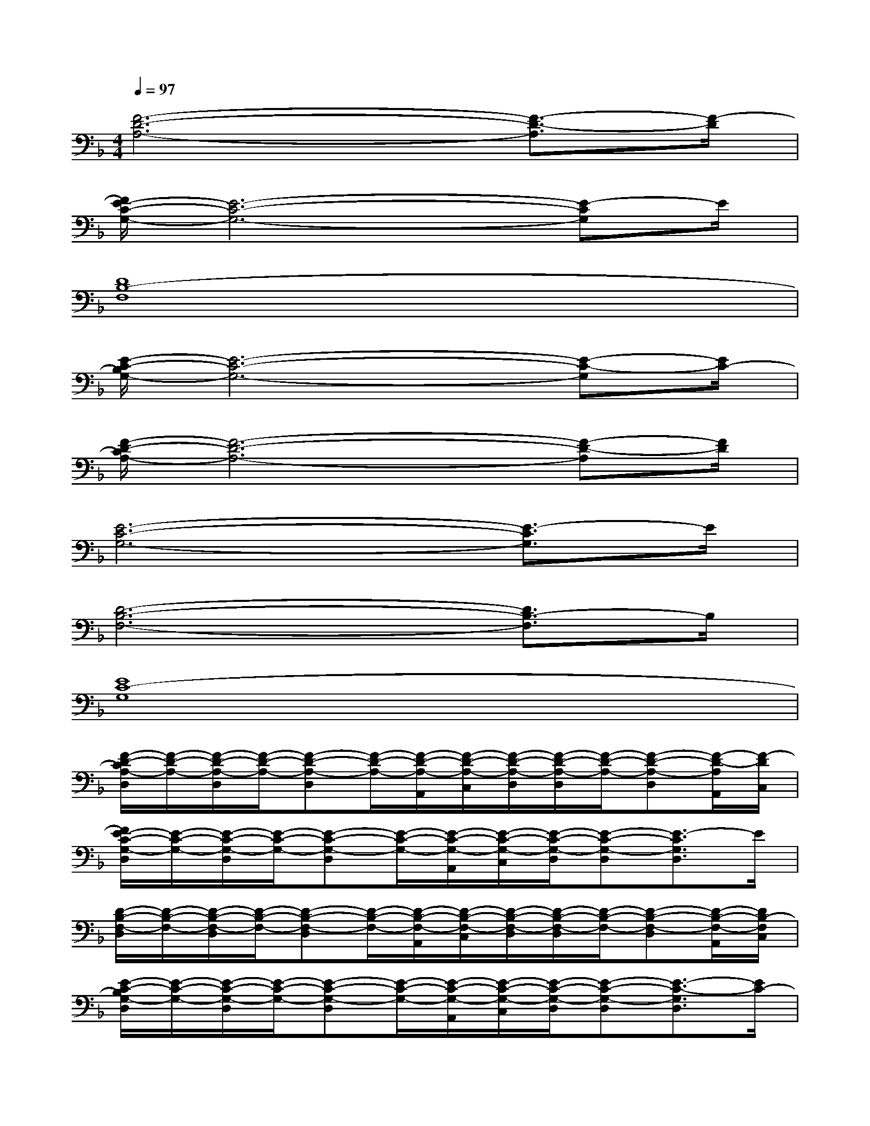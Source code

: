 X:1
T:
M:4/4
L:1/8
Q:1/4=97
K:F%1flats
V:1
[F6-D6-A,6-][F3/2-D3/2-A,3/2][F/2-D/2]|
[F/2E/2-C/2-G,/2-][E6-C6-G,6-][E-CG,]E/2|
[D8B,8-F,8]|
[E/2-C/2-B,/2G,/2-][E6-C6-G,6-][E-C-G,][E/2C/2-]|
[F/2-D/2-C/2A,/2-][F6-D6-A,6-][F-D-A,][F/2D/2]|
[E6-C6-G,6-][E3/2-C3/2G,3/2]E/2|
[D6-B,6-F,6-][D3/2B,3/2-F,3/2]B,/2|
[E8C8-G,8]|
[F/2-D/2-C/2A,/2-D,/2][F/2-D/2-A,/2-][F/2-D/2-A,/2-D,/2][F/2-D/2-A,/2-][F-D-A,-D,][F/2-D/2-A,/2-][F/2-D/2-A,/2-A,,/2][F/2-D/2-A,/2-C,/2][F/2-D/2-A,/2-D,/2][F/2-D/2-A,/2-D,/2][F/2-D/2-A,/2-][F-D-A,-D,][F/2-D/2-A,/2A,,/2][F/2-D/2C,/2]|
[F/2E/2-C/2-G,/2-D,/2][E/2-C/2-G,/2-][E/2-C/2-G,/2-D,/2][E/2-C/2-G,/2-][E-C-G,-D,][E/2-C/2-G,/2-][E/2-C/2-G,/2-A,,/2][E/2-C/2-G,/2-C,/2][E/2-C/2-G,/2-D,/2][E-C-G,-D,][E3/2-C3/2G,3/2D,3/2]E/2|
[D/2-B,/2-F,/2-D,/2][D/2-B,/2-F,/2-][D/2-B,/2-F,/2-D,/2][D/2-B,/2-F,/2-][D-B,-F,-D,][D/2-B,/2-F,/2-][D/2-B,/2-F,/2-A,,/2][D/2-B,/2-F,/2-C,/2][D/2-B,/2-F,/2-D,/2][D/2-B,/2-F,/2-D,/2][D/2-B,/2-F,/2-][D-B,-F,-D,][D/2-B,/2-F,/2-A,,/2][D/2B,/2-F,/2C,/2]|
[E/2-C/2-B,/2G,/2-D,/2][E/2-C/2-G,/2-][E/2-C/2-G,/2-D,/2][E/2-C/2-G,/2-][E-C-G,-D,][E/2-C/2-G,/2-][E/2-C/2-G,/2-A,,/2][E/2-C/2-G,/2-C,/2][E/2-C/2-G,/2-D,/2][E-C-G,-D,][E3/2-C3/2-G,3/2D,3/2][E/2C/2-]|
[F/2-D/2-C/2A,/2-D,/2][F/2-D/2-A,/2-][F/2-D/2-A,/2-D,/2][F/2-D/2-A,/2-][F-D-A,-D,][F/2-D/2-A,/2-][F/2-D/2-A,/2-A,,/2][F/2-D/2-A,/2-C,/2][F/2-D/2-A,/2-D,/2][F/2-D/2-A,/2-D,/2][F/2-D/2-A,/2-][F-D-A,-D,][F/2-D/2-A,/2A,,/2][F/2D/2C,/2]|
[E/2-C/2-G,/2-D,/2][E/2-C/2-G,/2-][E/2-C/2-G,/2-D,/2][E/2-C/2-G,/2-][E-C-G,-D,][E/2-C/2-G,/2-][E/2-C/2-G,/2-A,,/2][E/2-C/2-G,/2-C,/2][E/2-C/2-G,/2-D,/2][E-C-G,-D,][E3/2-C3/2G,3/2D,3/2]E/2|
[D/2-B,/2-F,/2-D,/2][D/2-B,/2-F,/2-][D/2-B,/2-F,/2-D,/2][D/2-B,/2-F,/2-][D-B,-F,-D,][D/2-B,/2-F,/2-][D/2-B,/2-F,/2-A,,/2][D/2-B,/2-F,/2-C,/2][D/2-B,/2-F,/2-D,/2][D/2-B,/2-F,/2-D,/2][D/2-B,/2-F,/2-][D-B,-F,-D,][D/2B,/2-F,/2A,,/2][B,/2C,/2]|
[E/2-C/2-G,/2-D,/2][E/2-C/2-G,/2-][E/2-C/2-G,/2-D,/2][E/2-C/2-G,/2-][E-C-G,-D,][E/2-C/2-G,/2-][E/2-C/2-G,/2-A,,/2][E/2-C/2-G,/2-C,/2][E/2-C/2-G,/2-D,/2][E-C-G,-D,][E3/2-C3/2-G,3/2-D,3/2][E/2C/2-G,/2]